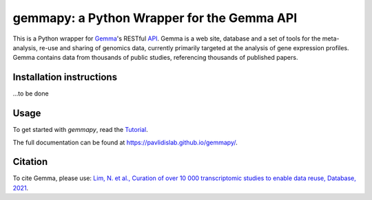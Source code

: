 gemmapy: a Python Wrapper for the Gemma API
===========================================

This is a Python wrapper for `Gemma <https://gemma.msl.ubc.ca/>`_'s
RESTful `API <https://gemma.msl.ubc.ca/rest/v2/>`_. Gemma is a web
site, database and a set of tools for the meta-analysis, re-use and
sharing of genomics data, currently primarily targeted at the analysis
of gene expression profiles. Gemma contains data from thousands of
public studies, referencing thousands of published papers.


Installation instructions
-------------------------

...to be done


Usage
-----

To get started with *gemmapy*, read the 
`Tutorial <https://pavlidislab.github.io/gemmapy/tutorial.html>`_.

The full documentation can be found at 
https://pavlidislab.github.io/gemmapy/.


Citation
--------

To cite Gemma, please use: `Lim, N. et al., Curation of over 10 000
transcriptomic studies to enable data reuse, Database, 2021
<https://doi.org/10.1093/database/baab006>`_.

